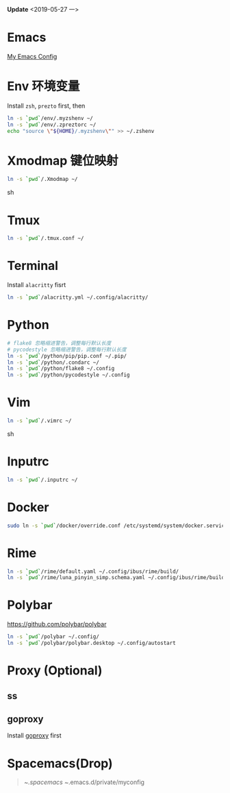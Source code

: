 *Update* <2019-05-27 一>

* Emacs
[[https://github.com/zsxh/emacs.d][My Emacs Config]]

* Env 环境变量
  Install =zsh=, =prezto= first, then
  #+BEGIN_SRC sh
    ln -s `pwd`/env/.myzshenv ~/
    ln -s `pwd`/env/.zpreztorc ~/
    echo "source \"${HOME}/.myzshenv\"" >> ~/.zshenv
  #+END_SRC

* Xmodmap 键位映射
  #+BEGIN_SRC sh
    ln -s `pwd`/.Xmodmap ~/
  #+END_SRC sh

* Tmux
  #+begin_src sh
    ln -s `pwd`/.tmux.conf ~/
  #+end_src

* Terminal
  Install =alacritty= fisrt
  #+begin_src sh
    ln -s `pwd`/alacritty.yml ~/.config/alacritty/
  #+end_src

* Python
  #+BEGIN_SRC sh
    # flake8 忽略缩进警告，调整每行默认长度
    # pycodestyle 忽略缩进警告，调整每行默认长度
    ln -s `pwd`/python/pip/pip.conf ~/.pip/
    ln -s `pwd`/python/.condarc ~/
    ln -s `pwd`/python/flake8 ~/.config
    ln -s `pwd`/python/pycodestyle ~/.config
  #+END_SRC

* Vim
  #+BEGIN_SRC sh
    ln -s `pwd`/.vimrc ~/
  #+END_SRC sh

* Inputrc
  #+BEGIN_SRC sh
    ln -s `pwd`/.inputrc ~/
  #+END_SRC

* Docker
  #+BEGIN_SRC sh
    sudo ln -s `pwd`/docker/override.conf /etc/systemd/system/docker.service.d/
  #+END_SRC

* Rime
  #+BEGIN_SRC sh
    ln -s `pwd`/rime/default.yaml ~/.config/ibus/rime/build/
    ln -s `pwd`/rime/luna_pinyin_simp.schema.yaml ~/.config/ibus/rime/build/
  #+END_SRC

* Polybar
  https://github.com/polybar/polybar
  #+begin_src sh
    ln -s `pwd`/polybar ~/.config/
    ln -s `pwd`/polybar/polybar.desktop ~/.config/autostart
  #+end_src

* Proxy (Optional)
** ss
** goproxy
   Install [[https://github.com/snail007/goproxy][goproxy]] first

* Spacemacs(Drop)
  #+BEGIN_QUOTE
    ~/.spacemacs
    ~/.emacs.d/private/myconfig
  #+END_QUOTE

